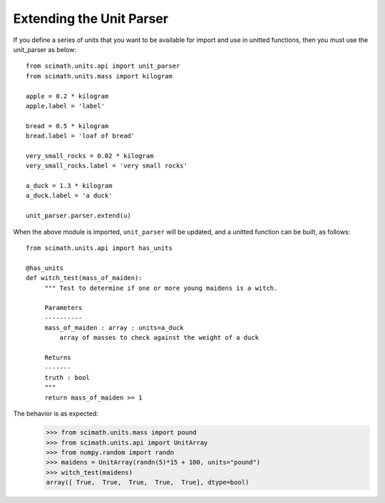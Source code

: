 .. _extend-unit-parser:

===============================================================================
Extending the Unit Parser
===============================================================================

If you define a series of units that you want to be available for import and
use in unitted functions, then you must use the unit_parser as below::

    from scimath.units.api import unit_parser
    from scimath.units.mass import kilogram

    apple = 0.2 * kilogram
    apple.label = 'label'

    bread = 0.5 * kilogram
    bread.label = 'loaf of bread'

    very_small_rocks = 0.02 * kilogram
    very_small_rocks.label = 'very small rocks'

    a_duck = 1.3 * kilogram
    a_duck.label = 'a duck'

    unit_parser.parser.extend(u)

When the above module is imported, ``unit_parser`` will be updated, and a
unitted function can be built, as follows::

    from scimath.units.api import has_units

    @has_units
    def witch_test(mass_of_maiden):
         """ Test to determine if one or more young maidens is a witch.

	 Parameters
	 ----------
     	 mass_of_maiden : array : units=a_duck
             array of masses to check against the weight of a duck

     	 Returns
     	 -------
     	 truth : bool
         """ 
     	 return mass_of_maiden >= 1

The behavior is as expected:
 >>> from scimath.units.mass import pound
 >>> from scimath.units.api import UnitArray
 >>> from numpy.random import randn
 >>> maidens = UnitArray(randn(5)*15 + 100, units="pound")
 >>> witch_test(maidens)
 array([ True,  True,  True,  True,  True], dtype=bool)
